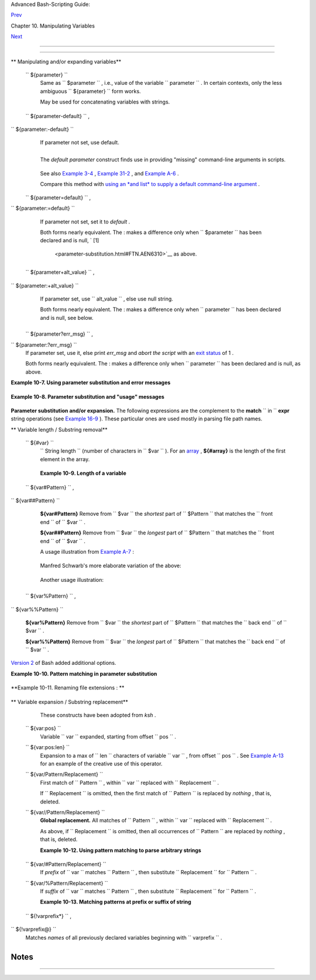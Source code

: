.. raw:: html

   <div class="NAVHEADER">

.. raw:: html

   <table border="0" cellpadding="0" cellspacing="0" summary="Header navigation table" width="100%">

.. raw:: html

   <tr>

.. raw:: html

   <th align="center" colspan="3">

Advanced Bash-Scripting Guide:

.. raw:: html

   </th>

.. raw:: html

   </tr>

.. raw:: html

   <tr>

.. raw:: html

   <td align="left" valign="bottom" width="10%">

`Prev <string-manipulation.html>`__

.. raw:: html

   </td>

.. raw:: html

   <td align="center" valign="bottom" width="80%">

Chapter 10. Manipulating Variables

.. raw:: html

   </td>

.. raw:: html

   <td align="right" valign="bottom" width="10%">

`Next <loops.html>`__

.. raw:: html

   </td>

.. raw:: html

   </tr>

.. raw:: html

   </table>

--------------

.. raw:: html

   </div>

.. raw:: html

   <div class="SECT1">

  10.2. Parameter Substitution
=============================

.. raw:: html

   <div class="VARIABLELIST">

** Manipulating and/or expanding variables**

 ``                 ${parameter}               ``
    Same as ``                   $parameter                 `` , i.e.,
    value of the variable
    ``                   parameter                 `` . In certain
    contexts, only the less ambiguous
    ``                   ${parameter}                 `` form works.

    May be used for concatenating variables with strings.

    +--------------------------+--------------------------+--------------------------+
    | .. code:: PROGRAMLISTING |
    |                          |
    |     your_id=${USER}-on-$ |
    | {HOSTNAME}               |
    |     echo "$your_id"      |
    |     #                    |
    |     echo "Old \$PATH = $ |
    | PATH"                    |
    |     PATH=${PATH}:/opt/bi |
    | n  # Add /opt/bin to $PA |
    | TH for duration of scrip |
    | t.                       |
    |     echo "New \$PATH = $ |
    | PATH"                    |
                              
    +--------------------------+--------------------------+--------------------------+

 ``                 ${parameter-default}               `` ,
``                 ${parameter:-default}               ``
    If parameter not set, use default.

    +--------------------------+--------------------------+--------------------------+
    | .. code:: PROGRAMLISTING |
    |                          |
    |     var1=1               |
    |     var2=2               |
    |     # var3 is unset.     |
    |                          |
    |     echo ${var1-$var2}   |
    |  # 1                     |
    |     echo ${var3-$var2}   |
    |  # 2                     |
    |     #           ^        |
    |    Note the $ prefix.    |
    |                          |
    |                          |
    |                          |
    |     echo ${username-`who |
    | ami`}                    |
    |     # Echoes the result  |
    | of `whoami`, if variable |
    |  $username is still unse |
    | t.                       |
                              
    +--------------------------+--------------------------+--------------------------+

    .. raw:: html

       <div class="NOTE">

    +--------------------------------------+--------------------------------------+
    | |Note|                               |
    |                                      |
    | ``                           ${param |
    | eter-default}                        |
    |   ``                                 |
    | and                                  |
    | ``                           ${param |
    | eter:-default}                       |
    |    ``                                |
    | are almost equivalent. The extra :   |
    | makes a difference only when         |
    | ``                           paramet |
    | er                         ``        |
    | has been declared, but is null.      |
    +--------------------------------------+--------------------------------------+

    .. raw:: html

       </div>

    +--------------------------+--------------------------+--------------------------+
    | .. code:: PROGRAMLISTING |
    |                          |
    |     #!/bin/bash          |
    |     # param-sub.sh       |
    |                          |
    |     #  Whether a variabl |
    | e has been declared      |
    |     #+ affects triggerin |
    | g of the default option  |
    |     #+ even if the varia |
    | ble is null.             |
    |                          |
    |     username0=           |
    |     echo "username0 has  |
    | been declared, but is se |
    | t to null."              |
    |     echo "username0 = ${ |
    | username0-`whoami`}"     |
    |     # Will not echo.     |
    |                          |
    |     echo                 |
    |                          |
    |     echo username1 has n |
    | ot been declared.        |
    |     echo "username1 = ${ |
    | username1-`whoami`}"     |
    |     # Will echo.         |
    |                          |
    |     username2=           |
    |     echo "username2 has  |
    | been declared, but is se |
    | t to null."              |
    |     echo "username2 = ${ |
    | username2:-`whoami`}"    |
    |     #                    |
    |          ^               |
    |     # Will echo because  |
    | of :- rather than just - |
    |  in condition test.      |
    |     # Compare to first i |
    | nstance, above.          |
    |                          |
    |                          |
    |     #                    |
    |                          |
    |     # Once again:        |
    |                          |
    |     variable=            |
    |     # variable has been  |
    | declared, but is set to  |
    | null.                    |
    |                          |
    |     echo "${variable-0}" |
    |     # (no output)        |
    |     echo "${variable:-1} |
    | "   # 1                  |
    |     #               ^    |
    |                          |
    |     unset variable       |
    |                          |
    |     echo "${variable-2}" |
    |     # 2                  |
    |     echo "${variable:-3} |
    | "   # 3                  |
    |                          |
    |     exit 0               |
                              
    +--------------------------+--------------------------+--------------------------+

    The *default parameter* construct finds use in providing "missing"
    command-line arguments in scripts.

    +--------------------------+--------------------------+--------------------------+
    | .. code:: PROGRAMLISTING |
    |                          |
    |     DEFAULT_FILENAME=gen |
    | eric.data                |
    |     filename=${1:-$DEFAU |
    | LT_FILENAME}             |
    |     #  If not otherwise  |
    | specified, the following |
    |  command block operates  |
    |     #+ on the file "gene |
    | ric.data".               |
    |     #  Begin-Command-Blo |
    | ck                       |
    |     #  ...               |
    |     #  ...               |
    |     #  ...               |
    |     #  End-Command-Block |
    |                          |
    |                          |
    |                          |
    |     #  From "hanoi2.bash |
    | " example:               |
    |     DISKS=${1:-E_NOPARAM |
    | }   # Must specify how m |
    | any disks.               |
    |     #  Set $DISKS to $1  |
    | command-line-parameter,  |
    |     #+ or to $E_NOPARAM  |
    | if that is unset.        |
                              
    +--------------------------+--------------------------+--------------------------+

    See also `Example 3-4 <special-chars.html#EX58>`__ , `Example
    31-2 <zeros.html#EX73>`__ , and `Example
    A-6 <contributed-scripts.html#COLLATZ>`__ .

    Compare this method with `using an *and list* to supply a default
    command-line argument <list-cons.html#ANDDEFAULT>`__ .

 ``                 ${parameter=default}               `` ,
``                 ${parameter:=default}               ``

    If parameter not set, set it to *default* .

    Both forms nearly equivalent. The : makes a difference only when
    ``         $parameter        `` has been declared and is null, ` [1]
     <parameter-substitution.html#FTN.AEN6310>`__ as above.

    +--------------------------+--------------------------+--------------------------+
    | .. code:: PROGRAMLISTING |
    |                          |
    |     echo ${var=abc}   #  |
    | abc                      |
    |     echo ${var=xyz}   #  |
    | abc                      |
    |     # $var had already b |
    | een set to abc, so it di |
    | d not change.            |
                              
    +--------------------------+--------------------------+--------------------------+

 ``                 ${parameter+alt_value}               `` ,
``                 ${parameter:+alt_value}               ``
    If parameter set, use
    ``                   alt_value                 `` , else use null
    string.

    Both forms nearly equivalent. The : makes a difference only when
    ``                   parameter                 `` has been declared
    and is null, see below.

    +--------------------------+--------------------------+--------------------------+
    | .. code:: PROGRAMLISTING |
    |                          |
    |     echo "###### \${para |
    | meter+alt_value} ####### |
    | #"                       |
    |     echo                 |
    |                          |
    |     a=${param1+xyz}      |
    |     echo "a = $a"      # |
    |  a =                     |
    |                          |
    |     param2=              |
    |     a=${param2+xyz}      |
    |     echo "a = $a"      # |
    |  a = xyz                 |
    |                          |
    |     param3=123           |
    |     a=${param3+xyz}      |
    |     echo "a = $a"      # |
    |  a = xyz                 |
    |                          |
    |     echo                 |
    |     echo "###### \${para |
    | meter:+alt_value} ###### |
    | ##"                      |
    |     echo                 |
    |                          |
    |     a=${param4:+xyz}     |
    |     echo "a = $a"      # |
    |  a =                     |
    |                          |
    |     param5=              |
    |     a=${param5:+xyz}     |
    |     echo "a = $a"      # |
    |  a =                     |
    |     # Different result f |
    | rom   a=${param5+xyz}    |
    |                          |
    |     param6=123           |
    |     a=${param6:+xyz}     |
    |     echo "a = $a"      # |
    |  a = xyz                 |
                              
    +--------------------------+--------------------------+--------------------------+

 ``                 ${parameter?err_msg}               `` ,
``                 ${parameter:?err_msg}               ``
    If parameter set, use it, else print *err\_msg* and *abort the
    script* with an `exit status <exit-status.html#EXITSTATUSREF>`__ of
    1 .

    Both forms nearly equivalent. The : makes a difference only when
    ``                   parameter                 `` has been declared
    and is null, as above.

.. raw:: html

   </div>

.. raw:: html

   <div class="EXAMPLE">

**Example 10-7. Using parameter substitution and error messages**

+--------------------------+--------------------------+--------------------------+
| .. code:: PROGRAMLISTING |
|                          |
|     #!/bin/bash          |
|                          |
|     #  Check some of the |
|  system's environmental  |
| variables.               |
|     #  This is good prev |
| entative maintenance.    |
|     #  If, for example,  |
| $USER, the name of the p |
| erson at the console, is |
|  not set,                |
|     #+ the machine will  |
| not recognize you.       |
|                          |
|     : ${HOSTNAME?} ${USE |
| R?} ${HOME?} ${MAIL?}    |
|       echo               |
|       echo "Name of the  |
| machine is $HOSTNAME."   |
|       echo "You are $USE |
| R."                      |
|       echo "Your home di |
| rectory is $HOME."       |
|       echo "Your mail IN |
| BOX is located in $MAIL. |
| "                        |
|       echo               |
|       echo "If you are r |
| eading this message,"    |
|       echo "critical env |
| ironmental variables hav |
| e been set."             |
|       echo               |
|       echo               |
|                          |
|     # ------------------ |
| ------------------------ |
| ------------             |
|                          |
|     #  The ${variablenam |
| e?} construction can als |
| o check                  |
|     #+ for variables set |
|  within the script.      |
|                          |
|     ThisVariable=Value-o |
| f-ThisVariable           |
|     #  Note, by the way, |
|  that string variables m |
| ay be set                |
|     #+ to characters dis |
| allowed in their names.  |
|     : ${ThisVariable?}   |
|     echo "Value of ThisV |
| ariable is $ThisVariable |
| ".                       |
|                          |
|     echo; echo           |
|                          |
|                          |
|     : ${ZZXy23AB?"ZZXy23 |
| AB has not been set."}   |
|     #  Since ZZXy23AB ha |
| s not been set,          |
|     #+ then the script t |
| erminates with an error  |
| message.                 |
|                          |
|     # You can specify th |
| e error message.         |
|     # : ${variablename?" |
| ERROR MESSAGE"}          |
|                          |
|                          |
|     # Same result with:  |
|   dummy_variable=${ZZXy2 |
| 3AB?}                    |
|     #                    |
|   dummy_variable=${ZZXy2 |
| 3AB?"ZXy23AB has not bee |
| n set."}                 |
|     #                    |
|     #                    |
|   echo ${ZZXy23AB?} >/de |
| v/null                   |
|                          |
|     #  Compare these met |
| hods of checking whether |
|  a variable has been set |
|     #+ with "set -u" . . |
|  .                       |
|                          |
|                          |
|                          |
|     echo "You will not s |
| ee this message, because |
|  script already terminat |
| ed."                     |
|                          |
|     HERE=0               |
|     exit $HERE   # Will  |
| NOT exit here.           |
|                          |
|     # In fact, this scri |
| pt will return an exit s |
| tatus (echo $?) of 1.    |
                          
+--------------------------+--------------------------+--------------------------+

.. raw:: html

   </div>

.. raw:: html

   <div class="EXAMPLE">

**Example 10-8. Parameter substitution and "usage" messages**

+--------------------------+--------------------------+--------------------------+
| .. code:: PROGRAMLISTING |
|                          |
|     #!/bin/bash          |
|     # usage-message.sh   |
|                          |
|     : ${1?"Usage: $0 ARG |
| UMENT"}                  |
|     #  Script exits here |
|  if command-line paramet |
| er absent,               |
|     #+ with following er |
| ror message.             |
|     #    usage-message.s |
| h: 1: Usage: usage-messa |
| ge.sh ARGUMENT           |
|                          |
|     echo "These two line |
| s echo only if command-l |
| ine parameter given."    |
|     echo "command-line p |
| arameter = \"$1\""       |
|                          |
|     exit 0  # Will exit  |
| here only if command-lin |
| e parameter present.     |
|                          |
|     # Check the exit sta |
| tus, both with and witho |
| ut command-line paramete |
| r.                       |
|     # If command-line pa |
| rameter present, then "$ |
| ?" is 0.                 |
|     # If not, then "$?"  |
| is 1.                    |
                          
+--------------------------+--------------------------+--------------------------+

.. raw:: html

   </div>

.. raw:: html

   <div class="FORMALPARA">

**Parameter substitution and/or expansion.** The following expressions
are the complement to the **match** ``               in             ``
**expr** string operations (see `Example 16-9 <moreadv.html#EX45>`__ ).
These particular ones are used mostly in parsing file path names.

.. raw:: html

   </div>

.. raw:: html

   <div class="VARIABLELIST">

** Variable length / Substring removal**

 ``                 ${#var}               ``
    ``                   String length                 `` (number of
    characters in ``         $var        `` ). For an
    `array <arrays.html#ARRAYREF>`__ , **${#array}** is the length of
    the first element in the array.

    .. raw:: html

       <div class="NOTE">

    +--------------------+--------------------+--------------------+--------------------+
    | |Note|             |
    | Exceptions:        |
    |                    |
    | -                  |
    |                    |
    |    **${#\*}** and  |
    |    **${#@}** give  |
    |    the *number of  |
    |    positional      |
    |    parameters* .   |
    |                    |
    | -  For an array,   |
    |    **${#array[\*]} |
    | **                 |
    |    and             |
    |    **${#array[@]}* |
    | *                  |
    |    give the number |
    |    of elements in  |
    |    the array.      |
    |                    |
                        
    +--------------------+--------------------+--------------------+--------------------+

    .. raw:: html

       </div>

    .. raw:: html

       <div class="EXAMPLE">

    **Example 10-9. Length of a variable**

    +--------------------------+--------------------------+--------------------------+
    | .. code:: PROGRAMLISTING |
    |                          |
    |     #!/bin/bash          |
    |     # length.sh          |
    |                          |
    |     E_NO_ARGS=65         |
    |                          |
    |     if [ $# -eq 0 ]  # M |
    | ust have command-line ar |
    | gs to demo script.       |
    |     then                 |
    |       echo "Please invok |
    | e this script with one o |
    | r more command-line argu |
    | ments."                  |
    |       exit $E_NO_ARGS    |
    |     fi                   |
    |                          |
    |     var01=abcdEFGH28ij   |
    |     echo "var01 = ${var0 |
    | 1}"                      |
    |     echo "Length of var0 |
    | 1 = ${#var01}"           |
    |     # Now, let's try emb |
    | edding a space.          |
    |     var02="abcd EFGH28ij |
    | "                        |
    |     echo "var02 = ${var0 |
    | 2}"                      |
    |     echo "Length of var0 |
    | 2 = ${#var02}"           |
    |                          |
    |     echo "Number of comm |
    | and-line arguments passe |
    | d to script = ${#@}"     |
    |     echo "Number of comm |
    | and-line arguments passe |
    | d to script = ${#*}"     |
    |                          |
    |     exit 0               |
                              
    +--------------------------+--------------------------+--------------------------+

    .. raw:: html

       </div>

 ``                 ${var#Pattern}               `` ,
``                 ${var##Pattern}               ``

    **${var#Pattern}** Remove from ``         $var        `` the
    *shortest* part of ``         $Pattern        `` that matches the
    ``                   front end                 `` of
    ``         $var        `` .

    **${var##Pattern}** Remove from ``         $var        `` the
    *longest* part of ``         $Pattern        `` that matches the
    ``                   front end                 `` of
    ``         $var        `` .

    A usage illustration from `Example
    A-7 <contributed-scripts.html#DAYSBETWEEN>`__ :

    +--------------------------+--------------------------+--------------------------+
    | .. code:: PROGRAMLISTING |
    |                          |
    |     # Function from "day |
    | s-between.sh" example.   |
    |     # Strips leading zer |
    | o(s) from argument passe |
    | d.                       |
    |                          |
    |     strip_leading_zero ( |
    | ) #  Strip possible lead |
    | ing zero(s)              |
    |     {                    |
    |   #+ from argument passe |
    | d.                       |
    |       return=${1#0}      |
    |   #  The "1" refers to " |
    | $1" -- passed arg.       |
    |     }                    |
    |   #  The "0" is what to  |
    | remove from "$1" -- stri |
    | ps zeros.                |
                              
    +--------------------------+--------------------------+--------------------------+

    Manfred Schwarb's more elaborate variation of the above:

    +--------------------------+--------------------------+--------------------------+
    | .. code:: PROGRAMLISTING |
    |                          |
    |     strip_leading_zero2  |
    | () # Strip possible lead |
    | ing zero(s), since other |
    | wise                     |
    |     {                    |
    |    # Bash will interpret |
    |  such numbers as octal v |
    | alues.                   |
    |       shopt -s extglob   |
    |    # Turn on extended gl |
    | obbing.                  |
    |       local val=${1##+(0 |
    | )} # Use local variable, |
    |  longest matching series |
    |  of 0's.                 |
    |       shopt -u extglob   |
    |    # Turn off extended g |
    | lobbing.                 |
    |       _strip_leading_zer |
    | o2=${val:-0}             |
    |                          |
    |    # If input was 0, ret |
    | urn 0 instead of "".     |
    |     }                    |
                              
    +--------------------------+--------------------------+--------------------------+

    Another usage illustration:

    +--------------------------+--------------------------+--------------------------+
    | .. code:: PROGRAMLISTING |
    |                          |
    |     echo `basename $PWD` |
    |         # Basename of cu |
    | rrent working directory. |
    |     echo "${PWD##*/}"    |
    |         # Basename of cu |
    | rrent working directory. |
    |     echo                 |
    |     echo `basename $0`   |
    |         # Name of script |
    | .                        |
    |     echo $0              |
    |         # Name of script |
    | .                        |
    |     echo "${0##*/}"      |
    |         # Name of script |
    | .                        |
    |     echo                 |
    |     filename=test.data   |
    |     echo "${filename##*. |
    | }"      # data           |
    |                          |
    |         # Extension of f |
    | ilename.                 |
                              
    +--------------------------+--------------------------+--------------------------+

 ``                 ${var%Pattern}               `` ,
``                 ${var%%Pattern}               ``

    **${var%Pattern}** Remove from ``         $var        `` the
    *shortest* part of ``         $Pattern        `` that matches the
    ``                   back end                 `` of
    ``         $var        `` .

    **${var%%Pattern}** Remove from ``         $var        `` the
    *longest* part of ``         $Pattern        `` that matches the
    ``                   back end                 `` of
    ``         $var        `` .

.. raw:: html

   </div>

`Version 2 <bashver2.html#BASH2REF>`__ of Bash added additional options.

.. raw:: html

   <div class="EXAMPLE">

**Example 10-10. Pattern matching in parameter substitution**

+--------------------------+--------------------------+--------------------------+
| .. code:: PROGRAMLISTING |
|                          |
|     #!/bin/bash          |
|     # patt-matching.sh   |
|                          |
|     # Pattern matching   |
| using the # ## % %% para |
| meter substitution opera |
| tors.                    |
|                          |
|     var1=abcd12345abc678 |
| 9                        |
|     pattern1=a*c  # * (w |
| ild card) matches everyt |
| hing between a - c.      |
|                          |
|     echo                 |
|     echo "var1 = $var1"  |
|           # abcd12345abc |
| 6789                     |
|     echo "var1 = ${var1} |
| "         # abcd12345abc |
| 6789                     |
|                          |
|           # (alternate f |
| orm)                     |
|     echo "Number of char |
| acters in ${var1} = ${#v |
| ar1}"                    |
|     echo                 |
|                          |
|     echo "pattern1 = $pa |
| ttern1"   # a*c  (everyt |
| hing between 'a' and 'c' |
| )                        |
|     echo "-------------- |
| "                        |
|     echo '${var1#$patter |
| n1}  =' "${var1#$pattern |
| 1}"    #         d12345a |
| bc6789                   |
|     # Shortest possible  |
| match, strips out first  |
| 3 characters  abcd12345a |
| bc6789                   |
|     #                    |
|                   ^^^^^  |
|               |-|        |
|     echo '${var1##$patte |
| rn1} =' "${var1##$patter |
| n1}"   #                 |
|   6789                   |
|     # Longest possible m |
| atch, strips out first 1 |
| 2 characters  abcd12345a |
| bc6789                   |
|     #                    |
|                  ^^^^^   |
|               |--------- |
| -|                       |
|                          |
|     echo; echo; echo     |
|                          |
|     pattern2=b*9         |
|     # everything between |
|  'b' and '9'             |
|     echo "var1 = $var1"  |
|     # Still  abcd12345ab |
| c6789                    |
|     echo                 |
|     echo "pattern2 = $pa |
| ttern2"                  |
|     echo "-------------- |
| "                        |
|     echo '${var1%pattern |
| 2}  =' "${var1%$pattern2 |
| }"     #     abcd12345a  |
|     # Shortest possible  |
| match, strips out last 6 |
|  characters  abcd12345ab |
| c6789                    |
|     #                    |
|                   ^^^^   |
|                        | |
| ----|                    |
|     echo '${var1%%patter |
| n2} =' "${var1%%$pattern |
| 2}"    #     a           |
|     # Longest possible m |
| atch, strips out last 12 |
|  characters  abcd12345ab |
| c6789                    |
|     #                    |
|                  ^^^^    |
|               |--------- |
| ----|                    |
|                          |
|     # Remember, # and ## |
|  work from the left end  |
| (beginning) of string,   |
|     #           % and %% |
|  work from the right end |
| .                        |
|                          |
|     echo                 |
|                          |
|     exit 0               |
                          
+--------------------------+--------------------------+--------------------------+

.. raw:: html

   </div>

.. raw:: html

   <div class="EXAMPLE">

**Example 10-11. Renaming file extensions : **

+--------------------------+--------------------------+--------------------------+
| .. code:: PROGRAMLISTING |
|                          |
|     #!/bin/bash          |
|     # rfe.sh: Renaming f |
| ile extensions.          |
|     #                    |
|     #         rfe old_ex |
| tension new_extension    |
|     #                    |
|     # Example:           |
|     # To rename all *.gi |
| f files in working direc |
| tory to *.jpg,           |
|     #          rfe gif j |
| pg                       |
|                          |
|                          |
|     E_BADARGS=65         |
|                          |
|     case $# in           |
|       0|1)             # |
|  The vertical bar means  |
| "or" in this context.    |
|       echo "Usage: `base |
| name $0` old_file_suffix |
|  new_file_suffix"        |
|       exit $E_BADARGS  # |
|  If 0 or 1 arg, then bai |
| l out.                   |
|       ;;                 |
|     esac                 |
|                          |
|                          |
|     for filename in *.$1 |
|     # Traverse list of f |
| iles ending with 1st arg |
| ument.                   |
|     do                   |
|       mv $filename ${fil |
| ename%$1}$2              |
|       #  Strip off part  |
| of filename matching 1st |
|  argument,               |
|       #+ then append 2nd |
|  argument.               |
|     done                 |
|                          |
|     exit 0               |
                          
+--------------------------+--------------------------+--------------------------+

.. raw:: html

   </div>

.. raw:: html

   <div class="VARIABLELIST">

** Variable expansion / Substring replacement**

    These constructs have been adopted from *ksh* .

 ``                 ${var:pos}               ``
    Variable ``                   var                 `` expanded,
    starting from offset ``                   pos                 `` .

 ``                 ${var:pos:len}               ``
    Expansion to a max of ``                   len                 ``
    characters of variable ``                   var                 `` ,
    from offset ``                   pos                 `` . See
    `Example A-13 <contributed-scripts.html#PW>`__ for an example of the
    creative use of this operator.

 ``                 ${var/Pattern/Replacement}               ``
    First match of ``                   Pattern                 `` ,
    within ``                   var                 `` replaced with
    ``                   Replacement                 `` .

    If ``                   Replacement                 `` is omitted,
    then the first match of
    ``                   Pattern                 `` is replaced by
    *nothing* , that is, deleted.

 ``                 ${var//Pattern/Replacement}               ``
    .. raw:: html

       <div class="FORMALPARA">

    **Global replacement.** All matches of
    ``                     Pattern                   `` , within
    ``                     var                   `` replaced with
    ``                     Replacement                   `` .

    .. raw:: html

       </div>

    As above, if ``                   Replacement                 `` is
    omitted, then all occurrences of
    ``                   Pattern                 `` are replaced by
    *nothing* , that is, deleted.

    .. raw:: html

       <div class="EXAMPLE">

    **Example 10-12. Using pattern matching to parse arbitrary strings**

    +--------------------------+--------------------------+--------------------------+
    | .. code:: PROGRAMLISTING |
    |                          |
    |     #!/bin/bash          |
    |                          |
    |     var1=abcd-1234-defg  |
    |     echo "var1 = $var1"  |
    |                          |
    |     t=${var1#*-*}        |
    |     echo "var1 (with eve |
    | rything, up to and inclu |
    | ding first - stripped ou |
    | t) = $t"                 |
    |     #  t=${var1#*-}  wor |
    | ks just the same,        |
    |     #+ since # matches t |
    | he shortest string,      |
    |     #+ and * matches eve |
    | rything preceding, inclu |
    | ding an empty string.    |
    |     # (Thanks, Stephane  |
    | Chazelas, for pointing t |
    | his out.)                |
    |                          |
    |     t=${var1##*-*}       |
    |     echo "If var1 contai |
    | ns a \"-\", returns empt |
    | y string...   var1 = $t" |
    |                          |
    |                          |
    |     t=${var1%*-*}        |
    |     echo "var1 (with eve |
    | rything from the last -  |
    | on stripped out) = $t"   |
    |                          |
    |     echo                 |
    |                          |
    |     # ------------------ |
    | ------------------------ |
    | -                        |
    |     path_name=/home/bozo |
    | /ideas/thoughts.for.toda |
    | y                        |
    |     # ------------------ |
    | ------------------------ |
    | -                        |
    |     echo "path_name = $p |
    | ath_name"                |
    |     t=${path_name##/*/}  |
    |     echo "path_name, str |
    | ipped of prefixes = $t"  |
    |     # Same effect as   t |
    | =`basename $path_name` i |
    | n this particular case.  |
    |     #  t=${path_name%/}; |
    |  t=${t##*/}   is a more  |
    | general solution,        |
    |     #+ but still fails s |
    | ometimes.                |
    |     #  If $path_name end |
    | s with a newline, then ` |
    | basename $path_name` wil |
    | l not work,              |
    |     #+ but the above exp |
    | ression will.            |
    |     # (Thanks, S.C.)     |
    |                          |
    |     t=${path_name%/*.*}  |
    |     # Same effect as   t |
    | =`dirname $path_name`    |
    |     echo "path_name, str |
    | ipped of suffixes = $t"  |
    |     # These will fail in |
    |  some cases, such as ".. |
    | /", "/foo////", # "foo/" |
    | , "/".                   |
    |     #  Removing suffixes |
    | , especially when the ba |
    | sename has no suffix,    |
    |     #+ but the dirname d |
    | oes, also complicates ma |
    | tters.                   |
    |     # (Thanks, S.C.)     |
    |                          |
    |     echo                 |
    |                          |
    |     t=${path_name:11}    |
    |     echo "$path_name, wi |
    | th first 11 chars stripp |
    | ed off = $t"             |
    |     t=${path_name:11:5}  |
    |     echo "$path_name, wi |
    | th first 11 chars stripp |
    | ed off, length 5 = $t"   |
    |                          |
    |     echo                 |
    |                          |
    |     t=${path_name/bozo/c |
    | lown}                    |
    |     echo "$path_name wit |
    | h \"bozo\" replaced  by  |
    | \"clown\" = $t"          |
    |     t=${path_name/today/ |
    | }                        |
    |     echo "$path_name wit |
    | h \"today\" deleted = $t |
    | "                        |
    |     t=${path_name//o/O}  |
    |     echo "$path_name wit |
    | h all o's capitalized =  |
    | $t"                      |
    |     t=${path_name//o/}   |
    |     echo "$path_name wit |
    | h all o's deleted = $t"  |
    |                          |
    |     exit 0               |
                              
    +--------------------------+--------------------------+--------------------------+

    .. raw:: html

       </div>

 ``                 ${var/#Pattern/Replacement}               ``
    If *prefix* of ``                   var                 `` matches
    ``                   Pattern                 `` , then substitute
    ``                   Replacement                 `` for
    ``                   Pattern                 `` .

 ``                 ${var/%Pattern/Replacement}               ``
    If *suffix* of ``                   var                 `` matches
    ``                   Pattern                 `` , then substitute
    ``                   Replacement                 `` for
    ``                   Pattern                 `` .

    .. raw:: html

       <div class="EXAMPLE">

    **Example 10-13. Matching patterns at prefix or suffix of string**

    +--------------------------+--------------------------+--------------------------+
    | .. code:: PROGRAMLISTING |
    |                          |
    |     #!/bin/bash          |
    |     # var-match.sh:      |
    |     # Demo of pattern re |
    | placement at prefix / su |
    | ffix of string.          |
    |                          |
    |     v0=abc1234zip1234abc |
    |     # Original variable. |
    |     echo "v0 = $v0"      |
    |     # abc1234zip1234abc  |
    |     echo                 |
    |                          |
    |     # Match at prefix (b |
    | eginning) of string.     |
    |     v1=${v0/#abc/ABCDEF} |
    |     # abc1234zip1234abc  |
    |                          |
    |     # |-|                |
    |     echo "v1 = $v1"      |
    |     # ABCDEF1234zip1234a |
    | bc                       |
    |                          |
    |     # |----|             |
    |                          |
    |     # Match at suffix (e |
    | nd) of string.           |
    |     v2=${v0/%abc/ABCDEF} |
    |     # abc1234zip123abc   |
    |                          |
    |     #              |-|   |
    |     echo "v2 = $v2"      |
    |     # abc1234zip1234ABCD |
    | EF                       |
    |                          |
    |     #               |--- |
    | -|                       |
    |                          |
    |     echo                 |
    |                          |
    |     #  ----------------- |
    | ------------------------ |
    | -----------              |
    |     #  Must match at beg |
    | inning / end of string,  |
    |     #+ otherwise no repl |
    | acement results.         |
    |     #  ----------------- |
    | ------------------------ |
    | -----------              |
    |     v3=${v0/#123/000}    |
    |     # Matches, but not a |
    | t beginning.             |
    |     echo "v3 = $v3"      |
    |     # abc1234zip1234abc  |
    |                          |
    |     # NO REPLACEMENT.    |
    |     v4=${v0/%123/000}    |
    |     # Matches, but not a |
    | t end.                   |
    |     echo "v4 = $v4"      |
    |     # abc1234zip1234abc  |
    |                          |
    |     # NO REPLACEMENT.    |
    |                          |
    |     exit 0               |
                              
    +--------------------------+--------------------------+--------------------------+

    .. raw:: html

       </div>

 ``                 ${!varprefix*}               `` ,
``                 ${!varprefix@}               ``
    Matches *names* of all previously declared variables beginning with
    ``                   varprefix                 `` .

    +--------------------------+--------------------------+--------------------------+
    | .. code:: PROGRAMLISTING |
    |                          |
    |     # This is a variatio |
    | n on indirect reference, |
    |  but with a * or @.      |
    |     # Bash, version 2.04 |
    | , adds this feature.     |
    |                          |
    |     xyz23=whatever       |
    |     xyz24=               |
    |                          |
    |     a=${!xyz*}         # |
    |   Expands to *names* of  |
    | declared variables       |
    |     # ^ ^   ^            |
    | + beginning with "xyz".  |
    |     echo "a = $a"      # |
    |   a = xyz23 xyz24        |
    |     a=${!xyz@}         # |
    |   Same as above.         |
    |     echo "a = $a"      # |
    |   a = xyz23 xyz24        |
    |                          |
    |     echo "---"           |
    |                          |
    |     abc23=something_else |
    |     b=${!abc*}           |
    |     echo "b = $b"      # |
    |   b = abc23              |
    |     c=${!b}            # |
    |   Now, the more familiar |
    |  type of indirect refere |
    | nce.                     |
    |     echo $c            # |
    |   something_else         |
                              
    +--------------------------+--------------------------+--------------------------+

.. raw:: html

   </div>

.. raw:: html

   </div>

Notes
~~~~~

+--------------------------------------+--------------------------------------+
| ` [1]                                |
|  <parameter-substitution.html#AEN631 |
| 0>`__                                |
| If $parameter is null in a           |
| non-interactive script, it will      |
| terminate with a ` 127 exit          |
| status <exitcodes.html#EXITCODESREF> |
| `__                                  |
| (the Bash error code for "command    |
| not found" ).                        |
+--------------------------------------+--------------------------------------+

.. raw:: html

   <div class="NAVFOOTER">

--------------

+--------------------------+--------------------------+--------------------------+
| `Prev <string-manipulati | Manipulating Strings     |
| on.html>`__              | `Up <manipulatingvars.ht |
| `Home <index.html>`__    | ml>`__                   |
| `Next <loops.html>`__    | Loops and Branches       |
+--------------------------+--------------------------+--------------------------+

.. raw:: html

   </div>

.. |Note| image:: ../images/note.gif
